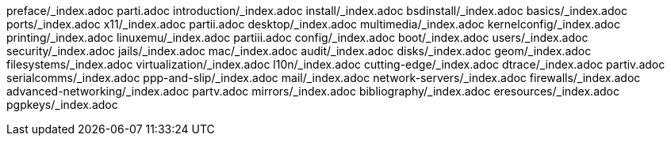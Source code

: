 preface/_index.adoc
parti.adoc
introduction/_index.adoc
install/_index.adoc
bsdinstall/_index.adoc
basics/_index.adoc
ports/_index.adoc
x11/_index.adoc
partii.adoc
desktop/_index.adoc
multimedia/_index.adoc
kernelconfig/_index.adoc
printing/_index.adoc
linuxemu/_index.adoc
partiii.adoc
config/_index.adoc
boot/_index.adoc
users/_index.adoc
security/_index.adoc
jails/_index.adoc
mac/_index.adoc
audit/_index.adoc
disks/_index.adoc
geom/_index.adoc
filesystems/_index.adoc
virtualization/_index.adoc
l10n/_index.adoc
cutting-edge/_index.adoc
dtrace/_index.adoc
partiv.adoc
serialcomms/_index.adoc
ppp-and-slip/_index.adoc
mail/_index.adoc
network-servers/_index.adoc
firewalls/_index.adoc
advanced-networking/_index.adoc
partv.adoc
mirrors/_index.adoc
bibliography/_index.adoc
eresources/_index.adoc
pgpkeys/_index.adoc
